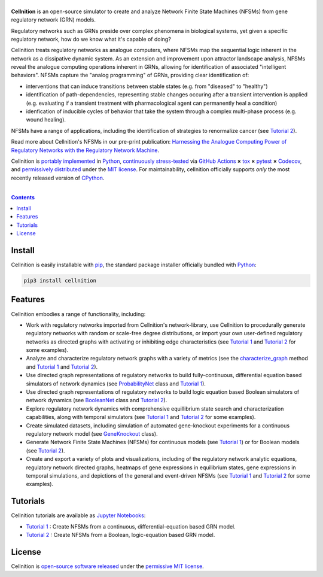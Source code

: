 .. # ------------------( SEO                                 )------------------
.. # Metadata converted into HTML-specific meta tags parsed by search engines.
.. # Note that:
.. # * The "description" should be no more than 300 characters and ideally no
.. #   more than 150 characters, as search engines may silently truncate this
.. #   description to 150 characters in edge cases.

.. #FIXME: Fill this description in with meaningful content, please.
.. meta::
   :description lang=en:
     Analyze gene regulatory networks (GRNs) via Network Finite State Machines (NFSMs).

.. # ------------------( SYNOPSIS                            )------------------

===================
|cellnition-banner|
===================

|ci-badge|

**Cellnition** is an open-source simulator to create and analyze Network Finite
State Machines (NFSMs) from gene regulatory network (GRN) models.

Regulatory networks such as GRNs preside over complex phenomena in biological systems, 
yet given a specific regulatory network, how do we know what it's capable of doing?

Cellnition treats regulatory networks as analogue computers, where NFSMs map the sequential
logic inherent in the network as a dissipative dynamic system. As an extension and 
improvement upon attractor landscape analysis, NFSMs reveal the analogue computing 
operations inherent in GRNs, allowing for identification of associated "intelligent 
behaviors".  NFSMs capture the "analog programming" of GRNs, providing clear identification of:

* interventions that can induce transitions between stable states (e.g. from "diseased" to "healthy") 
* identification of path-dependencies, representing stable changes occuring after a transient intervention is applied (e.g. evaluating if a transient treatment with pharmacological agent can permanently heal a condition)
* idenfication of inducible cycles of behavior that take the system through a complex multi-phase process (e.g. wound healing). 

NFSMs have a range of applications, including the identification of strategies to 
renormalize cancer (see `Tutorial 2`_). 

Read more about Cellnition's NFSMs in our pre-print publication: 
`Harnessing the Analogue Computing Power of Regulatory Networks with the 
Regulatory Network Machine <preprint_>`__. 

Cellnition is `portably implemented <cellnition codebase_>`__ in Python_,
`continuously stress-tested <cellnition tests_>`__ via `GitHub Actions`_ **×**
tox_ **×** pytest_  **×** Codecov_, and `permissively distributed <cellnition
license_>`__ under the `MIT license`_. For maintainability, cellnition
officially supports *only* the most recently released version of CPython_.

.. # ------------------( TABLE OF CONTENTS                   )------------------
.. # Blank line. By default, Docutils appears to only separate the subsequent
.. # table of contents heading from the prior paragraph by less than a single
.. # blank line, hampering this table's readability and aesthetic comeliness.

|

.. # Table of contents, excluding the above document heading. While the
.. # official reStructuredText documentation suggests that a language-specific
.. # heading will automatically prepend this table, this does *NOT* appear to
.. # be the case. Instead, this heading must be explicitly declared.

.. contents:: **Contents**
   :local:

.. # ------------------( DESCRIPTION                         )------------------

Install
=======

Cellnition is easily installable with pip_, the standard package installer
officially bundled with Python_:

.. code-block:: bash

   pip3 install cellnition

Features
=========
Cellnition embodies a range of functionality, including:

* Work with regulatory networks imported from Cellnition's network-library, use Cellnition to procedurally generate regulatory networks with random or scale-free degree distributions, or import your own user-defined regulatory networks as directed graphs with activating or inhibiting edge characteristics (see `Tutorial 1`_ and `Tutorial 2`_ for some examples).
* Analyze and characterize regulatory network graphs with a variety of metrics (see the `characterize_graph`_ method and `Tutorial 1`_ and `Tutorial 2`_). 
* Use directed graph representations of regulatory networks to build fully-continuous, differential equation based simulators of network dynamics (see `ProbabilityNet`_ class and `Tutorial 1`_). 
* Use directed graph representations of regulatory networks to build logic equation based Boolean simulators of network dynamics (see `BooleanNet`_ class and `Tutorial 2`_).
* Explore regulatory network dynamics with comprehensive equillibrium state search and characterization capabilities, along with temporal simulators (see `Tutorial 1`_ and `Tutorial 2`_ for some examples).
* Create simulated datasets, including simulation of automated gene-knockout experiments for a continuous regulatory network model (see `GeneKnockout`_ class). 
* Generate Network Finite State Machines (NFSMs) for continuous models (see `Tutorial 1`_) or for Boolean models (see `Tutorial 2`_). 
* Create and export a variety of plots and visualizations, including of the regulatory network analytic equations, regulatory network directed graphs, heatmaps of gene expressions in equilibrium states, gene expressions in temporal simulations, and depictions of the general and event-driven NFSMs (see `Tutorial 1`_ and `Tutorial 2`_ for some examples).     

Tutorials
=========

Cellnition tutorials are available as `Jupyter Notebooks <Jupyter_>`__:

* `Tutorial 1`_ : Create NFSMs from a continuous, differential-equation based GRN model.
* `Tutorial 2`_ : Create NFSMs from a Boolean, logic-equation based GRN model.

License
=======

Cellnition is `open-source software released <cellnition license_>`__ under the
`permissive MIT license <MIT license_>`__.

.. # ------------------( IMAGES                              )------------------
.. |cellnition-banner| image:: https://github.com/betsee/cellnition/raw/main/cellnition/data/png/cellnition_logo_lion_banner_i.png
   :target: https://cellnition.streamlit.app
   :alt: Cellnition

.. # ------------------( IMAGES ~ badge                      )------------------
.. |app-badge| image:: https://static.streamlit.io/badges/streamlit_badge_black_white.svg
   :target: https://cellnition.streamlit.app
   :alt: Cellnition web app (graciously hosted by Streamlit Cloud)
.. |ci-badge| image:: https://github.com/betsee/cellnition/workflows/test/badge.svg
   :target: https://github.com/betsee/cellnition/actions?workflow=test
   :alt: Cellnition continuous integration (CI) status

.. # ------------------( LINKS ~ cellnition : local          )------------------
.. _cellnition License:
   LICENSE
.. _Tutorial 1:
   ipynb/Tutorial1_ContinuousNFSM_v1.ipynb
.. _Tutorial 2:
   ipynb/Tutorial2_BooleanNFSM_v1.ipynb

.. # ------------------( LINKS ~ cellnition : package        )------------------
.. #FIXME: None of these exist, naturally. *sigh*
.. _cellnition Anaconda:
   https://anaconda.org/conda-forge/cellnition
.. _cellnition PyPI:
   https://pypi.org/project/cellnition

.. # ------------------( LINKS ~ cellnition : remote         )------------------
.. _cellnition:
   https://gitlab.com/betsee/cellnition
.. _cellnition app:
   https://cellnition.streamlit.app
.. _cellnition codebase:
   https://gitlab.com/betsee/cellnition
.. _cellnition pulls:
   https://gitlab.com/betsee/cellnition/-/merge_requests
.. _cellnition tests:
   https://gitlab.com/betsee/cellnition/actions?workflow=tests

.. # ------------------( LINKS ~ cellnition : internal         )------------------
.. _characterize_graph:
   https://github.com/betsee/cellnition/blob/4b1e6b78c725cdb24bcf82b7c259ad6e726f42ce/cellnition/science/network_models/network_abc.py#L214
.. _ProbabilityNet:
   https://github.com/betsee/cellnition/blob/4b1e6b78c725cdb24bcf82b7c259ad6e726f42ce/cellnition/science/network_models/probability_networks.py#L30
.. _BooleanNet:
   https://github.com/betsee/cellnition/blob/4b1e6b78c725cdb24bcf82b7c259ad6e726f42ce/cellnition/science/network_models/boolean_networks.py#L25
.. _GeneKnockout:
   https://github.com/betsee/cellnition/blob/4b1e6b78c725cdb24bcf82b7c259ad6e726f42ce/cellnition/science/networks_toolbox/gene_knockout.py#L18

.. # ------------------( LINKS ~ github                      )------------------
.. _GitHub Actions:
   https://github.com/features/actions

.. # ------------------( LINKS ~ py                          )------------------
.. _Python:
   https://www.python.org
.. _pip:
   https://pip.pypa.io

.. # ------------------( LINKS ~ py : interpreter            )------------------
.. _CPython:
   https://github.com/python/cpython

.. # ------------------( LINKS ~ py : package : science      )------------------
.. _Jupyter:
   https://jupyter.org

.. # ------------------( LINKS ~ py : package : test         )------------------
.. _Codecov:
   https://about.codecov.io
.. _pytest:
   https://docs.pytest.org
.. _tox:
   https://tox.readthedocs.io

.. # ------------------( LINKS ~ py : package : web          )------------------
.. _Streamlit:
   https://streamlit.io

.. # ------------------( LINKS ~ py : service                )------------------
.. _Anaconda:
   https://docs.conda.io/en/latest/miniconda.html
.. _PyPI:
   https://pypi.org

.. # ------------------( LINKS ~ science                    )------------------
.. _preprint:
   https://osf.io/preprints/osf/tb5ys_v1

.. # ------------------( LINKS ~ soft : license             )------------------
.. _MIT license:
   https://opensource.org/licenses/MIT
